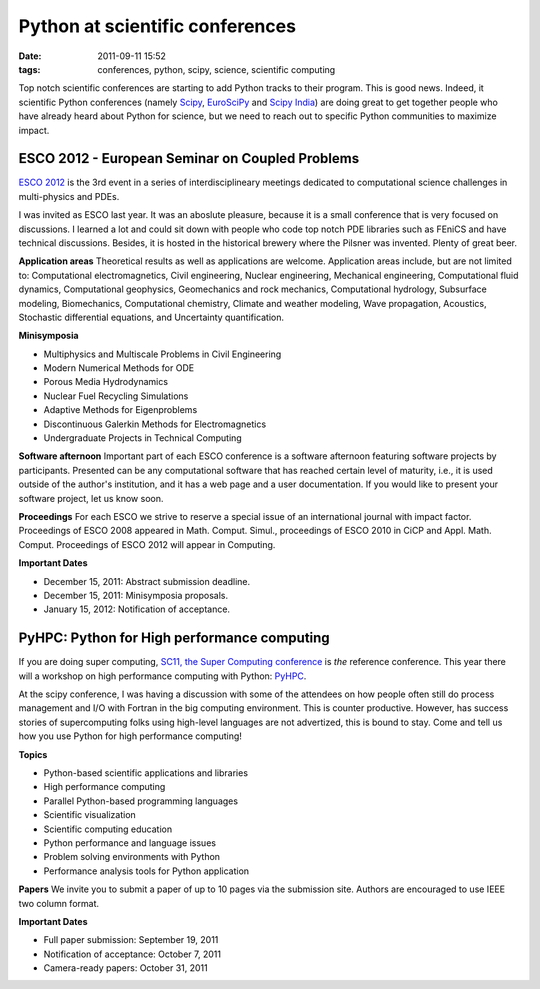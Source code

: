 Python at scientific conferences
################################

:date: 2011-09-11 15:52
:tags: conferences, python, scipy, science, scientific computing

Top notch scientific conferences are starting to add Python tracks to
their program. This is good news. Indeed, it scientific Python
conferences (namely `Scipy`_, `EuroSciPy`_ and `Scipy India`_) are doing
great to get together people who have already heard about Python for
science, but we need to reach out to specific Python communities to
maximize impact.

ESCO 2012 - European Seminar on Coupled Problems
================================================

`ESCO 2012`_ is the 3rd event in a series of interdisciplineary meetings
dedicated to computational science challenges in multi-physics and PDEs.

I was invited as ESCO last year. It was an aboslute pleasure, because it
is a small conference that is very focused on discussions. I learned a
lot and could sit down with people who code top notch PDE libraries such
as FEniCS and have technical discussions. Besides, it is hosted in the
historical brewery where the Pilsner was invented. Plenty of great beer.

**Application areas** Theoretical results as well as applications are
welcome. Application areas include, but are not limited to:
Computational electromagnetics, Civil engineering, Nuclear engineering,
Mechanical engineering, Computational fluid dynamics, Computational
geophysics, Geomechanics and rock mechanics, Computational hydrology,
Subsurface modeling, Biomechanics, Computational chemistry, Climate and
weather modeling, Wave propagation, Acoustics, Stochastic differential
equations, and Uncertainty quantification.

**Minisymposia**

-  Multiphysics and Multiscale Problems in Civil Engineering
-  Modern Numerical Methods for ODE
-  Porous Media Hydrodynamics
-  Nuclear Fuel Recycling Simulations
-  Adaptive Methods for Eigenproblems
-  Discontinuous Galerkin Methods for Electromagnetics
-  Undergraduate Projects in Technical Computing

**Software afternoon** Important part of each ESCO conference is a
software afternoon featuring software projects by participants.
Presented can be any computational software that has reached certain
level of maturity, i.e., it is used outside of the author's institution,
and it has a web page and a user documentation. If you would like to
present your software project, let us know soon.

**Proceedings** For each ESCO we strive to reserve a special issue of an
international journal with impact factor. Proceedings of ESCO 2008
appeared in Math. Comput. Simul., proceedings of ESCO 2010 in CiCP and
Appl. Math. Comput. Proceedings of ESCO 2012 will appear in Computing.

**Important Dates**

-  December 15, 2011: Abstract submission deadline.
-  December 15, 2011: Minisymposia proposals.
-  January 15, 2012: Notification of acceptance.

PyHPC: Python for High performance computing
============================================

If you are doing super computing, `SC11, the Super Computing
conference`_ is *the* reference conference. This year there will a
workshop on high performance computing with Python: `PyHPC`_.

At the scipy conference, I was having a discussion with some of the
attendees on how people often still do process management and I/O with
Fortran in the big computing environment. This is counter productive.
However, has success stories of supercomputing folks using high-level
languages are not advertized, this is bound to stay. Come and tell us
how you use Python for high performance computing!

**Topics**

-  Python-based scientific applications and libraries
-  High performance computing
-  Parallel Python-based programming languages
-  Scientific visualization
-  Scientific computing education
-  Python performance and language issues
-  Problem solving environments with Python
-  Performance analysis tools for Python application

**Papers** We invite you to submit a paper of up to 10 pages via the
submission site. Authors are encouraged to use IEEE two column format.

**Important Dates**

* Full paper submission: September 19, 2011
* Notification of acceptance: October 7, 2011
* Camera-ready papers: October 31, 2011

.. _Scipy: http://conference.scipy.org/scipy2011/
.. _EuroSciPy: http://www.euroscipy.org/
.. _Scipy India: http://scipy.in/scipyin/2011/
.. _ESCO 2012: http://esco2012.femhub.com/
.. _SC11, the Super Computing conference: http://sc11.supercomputing.org/
.. _PyHPC: http://www.dlr.de/sc/desktopdefault.aspx/tabid-1183/1638_read-31733/
